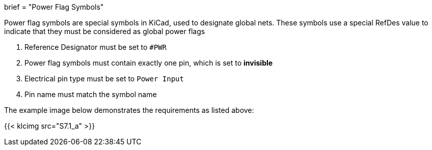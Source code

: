 +++
brief = "Power Flag Symbols"
+++

Power flag symbols are special symbols in KiCad, used to designate global nets. These symbols use a special RefDes value to indicate that they must be considered as global power flags

1. Reference Designator must be set to `#PWR`
1. Power flag symbols must contain exactly one pin, which is set to *invisible*
1. Electrical pin type must be set to `Power Input`
1. Pin name must match the symbol name

The example image below demonstrates the requirements as listed above:

{{< klcimg src="S7.1_a" >}}